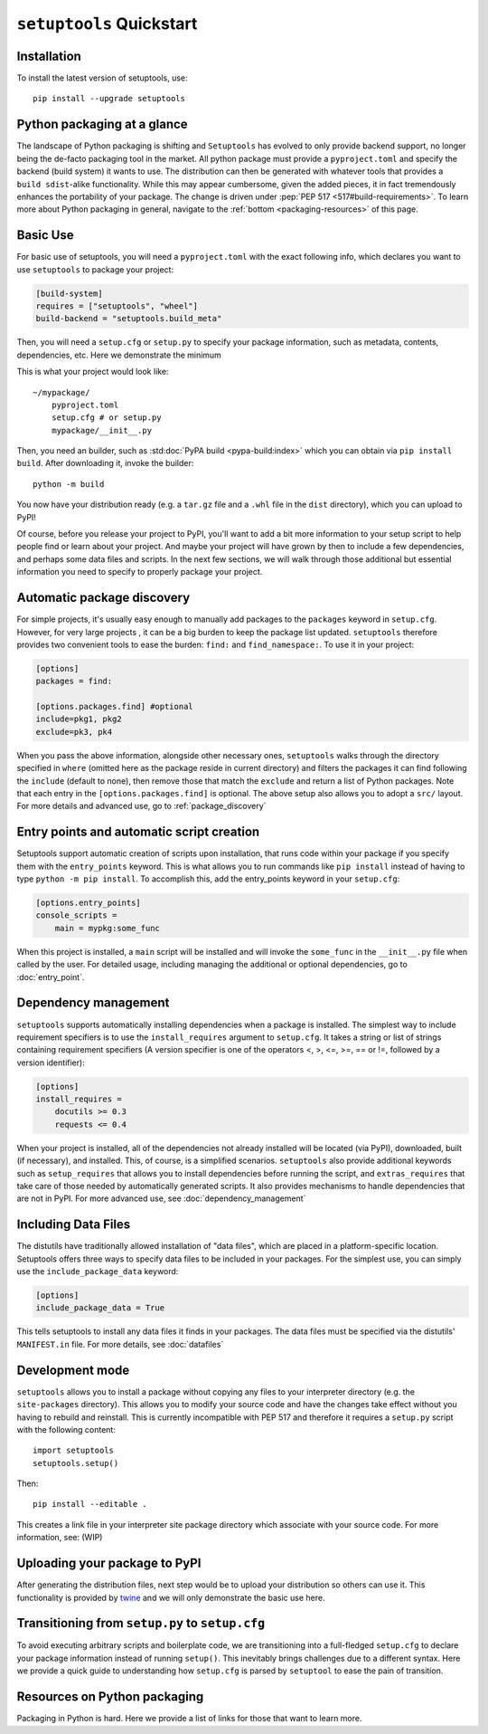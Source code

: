 ==========================
``setuptools`` Quickstart
==========================

Installation
============

To install the latest version of setuptools, use::

    pip install --upgrade setuptools


Python packaging at a glance
============================
The landscape of Python packaging is shifting and ``Setuptools`` has evolved to
only provide backend support, no longer being the de-facto packaging tool in
the market. All python package must provide a ``pyproject.toml`` and specify
the backend (build system) it wants to use. The distribution can then
be generated with whatever tools that provides a ``build sdist``-alike
functionality. While this may appear cumbersome, given the added pieces,
it in fact tremendously enhances the portability of your package. The
change is driven under :pep:`PEP 517 <517#build-requirements>`. To learn more about Python packaging in general,
navigate to the :ref:`bottom <packaging-resources>` of this page.


Basic Use
=========
For basic use of setuptools, you will need a ``pyproject.toml`` with the
exact following info, which declares you want to use ``setuptools`` to
package your project:

.. code-block:: toml

    [build-system]
    requires = ["setuptools", "wheel"]
    build-backend = "setuptools.build_meta"

Then, you will need a ``setup.cfg`` or ``setup.py`` to specify your package
information, such as metadata, contents, dependencies, etc. Here we demonstrate
the minimum

.. tab:: setup.cfg

    .. code-block:: ini

        [metadata]
        name = mypackage
        version = 0.0.1

        [options]
        packages = mypackage
        install_requires =
            requests
            importlib; python_version == "2.6"

.. tab:: setup.py

    .. code-block:: python

        from setuptools import setup

        setup(
            name='mypackage',
            version='0.0.1',
            packages=['mypackage'],
            install_requires=[
                'requests',
                'importlib; python_version == "2.6"',
            ],
        )

This is what your project would look like::

    ~/mypackage/
        pyproject.toml
        setup.cfg # or setup.py
        mypackage/__init__.py

Then, you need an builder, such as :std:doc:`PyPA build <pypa-build:index>`
which you can obtain via ``pip install build``. After downloading it, invoke
the builder::

    python -m build

You now have your distribution ready (e.g. a ``tar.gz`` file and a ``.whl``
file in the ``dist`` directory), which you can upload to PyPI!

Of course, before you release your project to PyPI, you'll want to add a bit
more information to your setup script to help people find or learn about your
project.  And maybe your project will have grown by then to include a few
dependencies, and perhaps some data files and scripts. In the next few sections,
we will walk through those additional but essential information you need
to specify to properly package your project.


Automatic package discovery
===========================
For simple projects, it's usually easy enough to manually add packages to
the ``packages`` keyword in ``setup.cfg``.  However, for very large projects
, it can be a big burden to keep the package list updated. ``setuptools``
therefore provides two convenient tools to ease the burden: :literal:`find:\ ` and
:literal:`find_namespace:\ `. To use it in your project:

.. code-block:: ini

    [options]
    packages = find:

    [options.packages.find] #optional
    include=pkg1, pkg2
    exclude=pk3, pk4

When you pass the above information, alongside other necessary ones,
``setuptools`` walks through the directory specified in ``where`` (omitted
here as the package reside in current directory) and filters the packages
it can find following the ``include``  (default to none), then remove
those that match the ``exclude`` and return a list of Python packages. Note
that each entry in the ``[options.packages.find]`` is optional. The above
setup also allows you to adopt a ``src/`` layout. For more details and advanced
use, go to :ref:`package_discovery`


Entry points and automatic script creation
===========================================
Setuptools support automatic creation of scripts upon installation, that runs
code within your package if you specify them with the ``entry_points`` keyword.
This is what allows you to run commands like ``pip install`` instead of having
to type ``python -m pip install``. To accomplish this, add the entry_points
keyword in your ``setup.cfg``:

.. code-block:: ini

    [options.entry_points]
    console_scripts =
        main = mypkg:some_func

When this project is installed, a ``main`` script will be installed and will
invoke the ``some_func`` in the ``__init__.py`` file when called by the user.
For detailed usage, including managing the additional or optional dependencies,
go to :doc:`entry_point`.


Dependency management
=====================
``setuptools`` supports automatically installing dependencies when a package is
installed. The simplest way to include requirement specifiers is to use the
``install_requires`` argument to ``setup.cfg``.  It takes a string or list of
strings containing requirement specifiers (A version specifier is one of the
operators <, >, <=, >=, == or !=, followed by a version identifier):

.. code-block:: ini

    [options]
    install_requires =
        docutils >= 0.3
        requests <= 0.4

When your project is installed, all of the dependencies not already installed
will be located (via PyPI), downloaded, built (if necessary), and installed.
This, of course, is a simplified scenarios. ``setuptools`` also provide
additional keywords such as ``setup_requires`` that allows you to install
dependencies before running the script, and ``extras_requires`` that take
care of those needed by automatically generated scripts. It also provides
mechanisms to handle dependencies that are not in PyPI. For more advanced use,
see :doc:`dependency_management`


.. _Including Data Files:

Including Data Files
====================
The distutils have traditionally allowed installation of "data files", which
are placed in a platform-specific location. Setuptools offers three ways to
specify data files to be included in your packages. For the simplest use, you
can simply use the ``include_package_data`` keyword:

.. code-block:: ini

    [options]
    include_package_data = True

This tells setuptools to install any data files it finds in your packages.
The data files must be specified via the distutils' ``MANIFEST.in`` file.
For more details, see :doc:`datafiles`


Development mode
================
``setuptools`` allows you to install a package without copying any files
to your interpreter directory (e.g. the ``site-packages`` directory). This
allows you to modify your source code and have the changes take effect without
you having to rebuild and reinstall. This is currently incompatible with
PEP 517 and therefore it requires a ``setup.py`` script with the following
content::

    import setuptools
    setuptools.setup()

Then::

    pip install --editable .

This creates a link file in your interpreter site package directory which
associate with your source code. For more information, see: (WIP)


Uploading your package to PyPI
==============================
After generating the distribution files, next step would be to upload your
distribution so others can use it. This functionality is provided by
`twine <https://pypi.org/project/twine/>`_ and we will only demonstrate the
basic use here.


Transitioning from ``setup.py`` to ``setup.cfg``
================================================
To avoid executing arbitrary scripts and boilerplate code, we are transitioning
into a full-fledged ``setup.cfg`` to declare your package information instead
of running ``setup()``. This inevitably brings challenges due to a different
syntax. Here we provide a quick guide to understanding how ``setup.cfg`` is
parsed by ``setuptool`` to ease the pain of transition.

.. _packaging-resources:

Resources on Python packaging
=============================
Packaging in Python is hard. Here we provide a list of links for those that
want to learn more.
